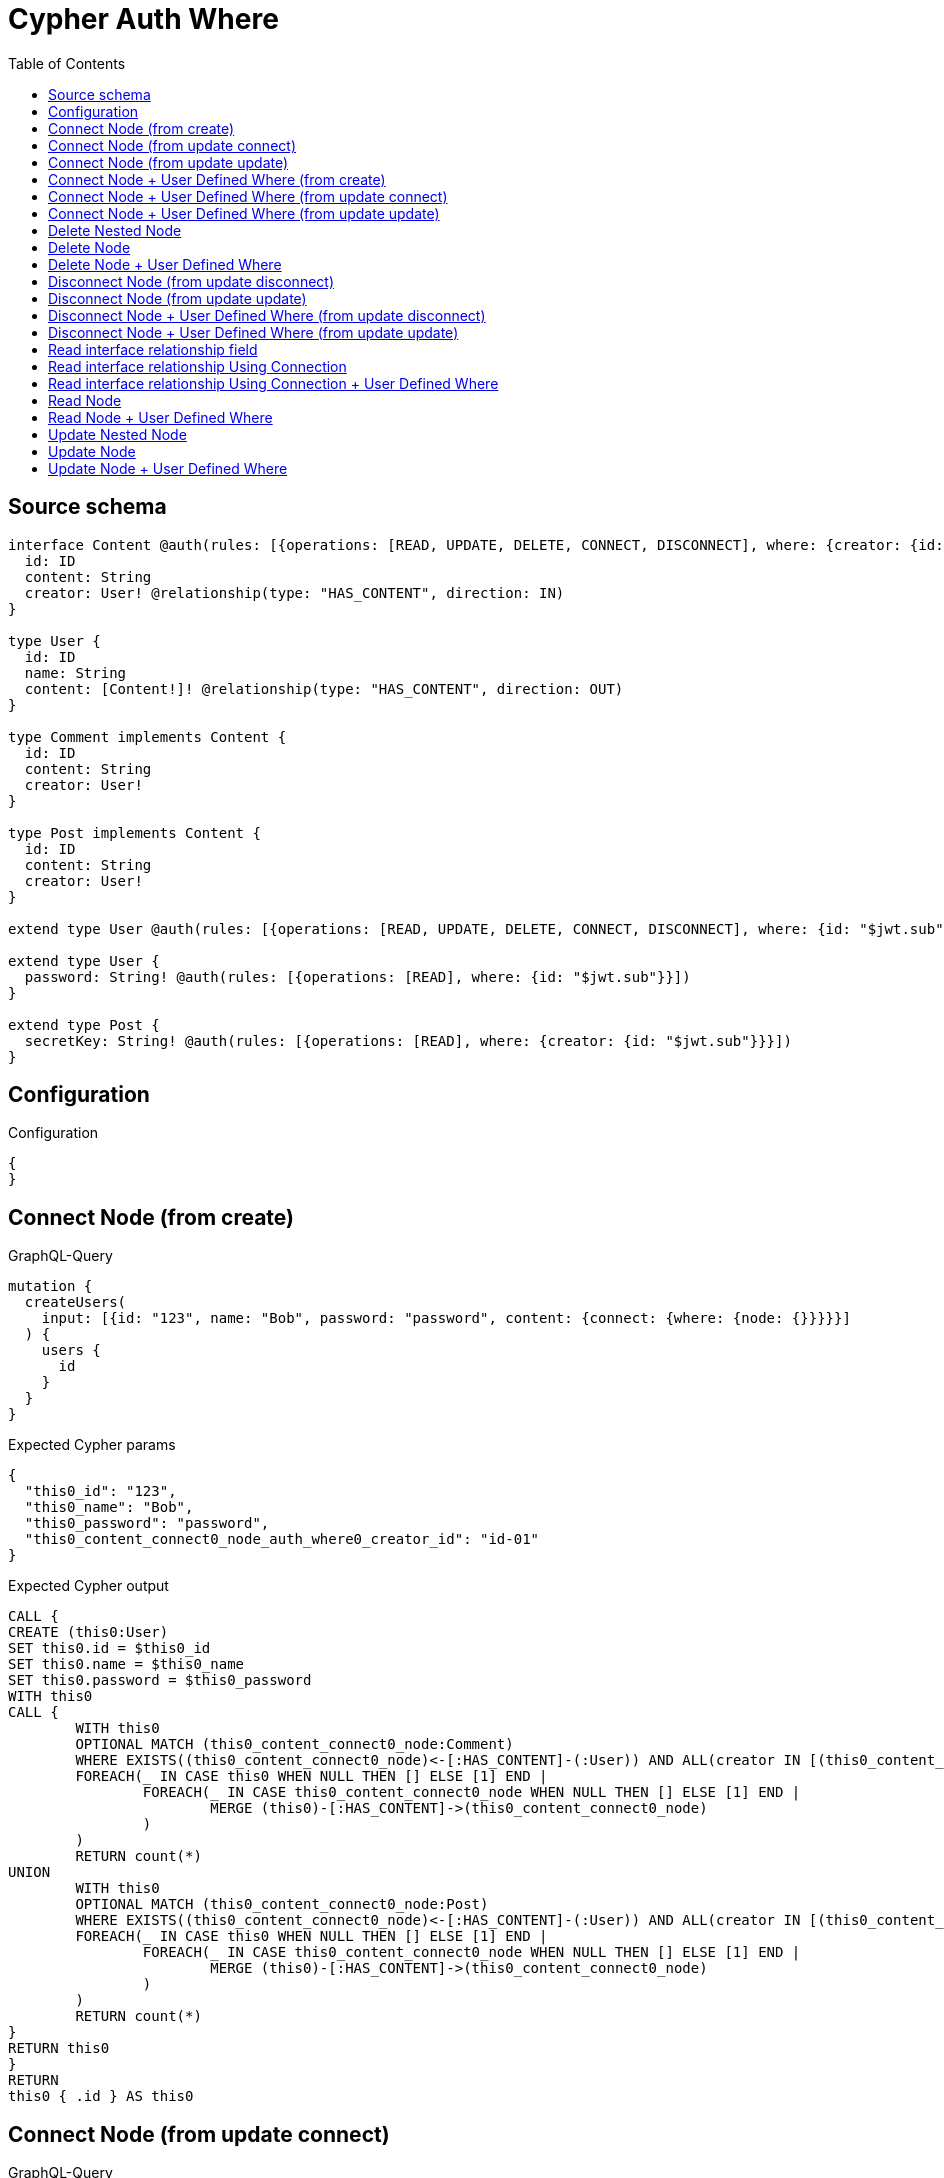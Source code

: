 :toc:

= Cypher Auth Where

== Source schema

[source,graphql,schema=true]
----
interface Content @auth(rules: [{operations: [READ, UPDATE, DELETE, CONNECT, DISCONNECT], where: {creator: {id: "$jwt.sub"}}}]) {
  id: ID
  content: String
  creator: User! @relationship(type: "HAS_CONTENT", direction: IN)
}

type User {
  id: ID
  name: String
  content: [Content!]! @relationship(type: "HAS_CONTENT", direction: OUT)
}

type Comment implements Content {
  id: ID
  content: String
  creator: User!
}

type Post implements Content {
  id: ID
  content: String
  creator: User!
}

extend type User @auth(rules: [{operations: [READ, UPDATE, DELETE, CONNECT, DISCONNECT], where: {id: "$jwt.sub"}}])

extend type User {
  password: String! @auth(rules: [{operations: [READ], where: {id: "$jwt.sub"}}])
}

extend type Post {
  secretKey: String! @auth(rules: [{operations: [READ], where: {creator: {id: "$jwt.sub"}}}])
}
----

== Configuration

.Configuration
[source,json,schema-config=true]
----
{
}
----
== Connect Node (from create)

.GraphQL-Query
[source,graphql]
----
mutation {
  createUsers(
    input: [{id: "123", name: "Bob", password: "password", content: {connect: {where: {node: {}}}}}]
  ) {
    users {
      id
    }
  }
}
----

.Expected Cypher params
[source,json]
----
{
  "this0_id": "123",
  "this0_name": "Bob",
  "this0_password": "password",
  "this0_content_connect0_node_auth_where0_creator_id": "id-01"
}
----

.Expected Cypher output
[source,cypher]
----
CALL {
CREATE (this0:User)
SET this0.id = $this0_id
SET this0.name = $this0_name
SET this0.password = $this0_password
WITH this0
CALL {
	WITH this0
	OPTIONAL MATCH (this0_content_connect0_node:Comment)
	WHERE EXISTS((this0_content_connect0_node)<-[:HAS_CONTENT]-(:User)) AND ALL(creator IN [(this0_content_connect0_node)<-[:HAS_CONTENT]-(creator:User) | creator] WHERE creator.id IS NOT NULL AND creator.id = $this0_content_connect0_node_auth_where0_creator_id)
	FOREACH(_ IN CASE this0 WHEN NULL THEN [] ELSE [1] END | 
		FOREACH(_ IN CASE this0_content_connect0_node WHEN NULL THEN [] ELSE [1] END | 
			MERGE (this0)-[:HAS_CONTENT]->(this0_content_connect0_node)
		)
	)
	RETURN count(*)
UNION
	WITH this0
	OPTIONAL MATCH (this0_content_connect0_node:Post)
	WHERE EXISTS((this0_content_connect0_node)<-[:HAS_CONTENT]-(:User)) AND ALL(creator IN [(this0_content_connect0_node)<-[:HAS_CONTENT]-(creator:User) | creator] WHERE creator.id IS NOT NULL AND creator.id = $this0_content_connect0_node_auth_where0_creator_id)
	FOREACH(_ IN CASE this0 WHEN NULL THEN [] ELSE [1] END | 
		FOREACH(_ IN CASE this0_content_connect0_node WHEN NULL THEN [] ELSE [1] END | 
			MERGE (this0)-[:HAS_CONTENT]->(this0_content_connect0_node)
		)
	)
	RETURN count(*)
}
RETURN this0
}
RETURN 
this0 { .id } AS this0
----

== Connect Node (from update connect)

.GraphQL-Query
[source,graphql]
----
mutation {
  updateUsers(connect: {content: {where: {node: {}}}}) {
    users {
      id
    }
  }
}
----

.Expected Cypher params
[source,json]
----
{
  "this_auth_where0_id": "id-01",
  "this_connect_content0_node_auth_where0_creator_id": "id-01"
}
----

.Expected Cypher output
[source,cypher]
----
MATCH (this:User)
WHERE this.id IS NOT NULL AND this.id = $this_auth_where0_id
WITH this
WHERE this.id IS NOT NULL AND this.id = $this_auth_where0_id
WITH this
CALL {
	WITH this
	OPTIONAL MATCH (this_connect_content0_node:Comment)
	WHERE EXISTS((this_connect_content0_node)<-[:HAS_CONTENT]-(:User)) AND ALL(creator IN [(this_connect_content0_node)<-[:HAS_CONTENT]-(creator:User) | creator] WHERE creator.id IS NOT NULL AND creator.id = $this_connect_content0_node_auth_where0_creator_id)
	FOREACH(_ IN CASE this WHEN NULL THEN [] ELSE [1] END | 
		FOREACH(_ IN CASE this_connect_content0_node WHEN NULL THEN [] ELSE [1] END | 
			MERGE (this)-[:HAS_CONTENT]->(this_connect_content0_node)
		)
	)
	RETURN count(*)
UNION
	WITH this
	OPTIONAL MATCH (this_connect_content0_node:Post)
	WHERE EXISTS((this_connect_content0_node)<-[:HAS_CONTENT]-(:User)) AND ALL(creator IN [(this_connect_content0_node)<-[:HAS_CONTENT]-(creator:User) | creator] WHERE creator.id IS NOT NULL AND creator.id = $this_connect_content0_node_auth_where0_creator_id)
	FOREACH(_ IN CASE this WHEN NULL THEN [] ELSE [1] END | 
		FOREACH(_ IN CASE this_connect_content0_node WHEN NULL THEN [] ELSE [1] END | 
			MERGE (this)-[:HAS_CONTENT]->(this_connect_content0_node)
		)
	)
	RETURN count(*)
}
RETURN this { .id } AS this
----

== Connect Node (from update update)

.GraphQL-Query
[source,graphql]
----
mutation {
  updateUsers(update: {content: {connect: {where: {node: {}}}}}) {
    users {
      id
    }
  }
}
----

.Expected Cypher params
[source,json]
----
{
  "this_auth_where0_id": "id-01",
  "this_content0_connect0_node_auth_where0_creator_id": "id-01"
}
----

.Expected Cypher output
[source,cypher]
----
MATCH (this:User)
WHERE this.id IS NOT NULL AND this.id = $this_auth_where0_id

WITH this
CALL {
WITH this
WHERE this.id IS NOT NULL AND this.id = $this_auth_where0_id
WITH this
CALL {
	WITH this
	OPTIONAL MATCH (this_content0_connect0_node:Comment)
	WHERE EXISTS((this_content0_connect0_node)<-[:HAS_CONTENT]-(:User)) AND ALL(creator IN [(this_content0_connect0_node)<-[:HAS_CONTENT]-(creator:User) | creator] WHERE creator.id IS NOT NULL AND creator.id = $this_content0_connect0_node_auth_where0_creator_id)
	FOREACH(_ IN CASE this WHEN NULL THEN [] ELSE [1] END | 
		FOREACH(_ IN CASE this_content0_connect0_node WHEN NULL THEN [] ELSE [1] END | 
			MERGE (this)-[:HAS_CONTENT]->(this_content0_connect0_node)
		)
	)
	RETURN count(*)
}
RETURN count(*)
UNION
WITH this
WHERE this.id IS NOT NULL AND this.id = $this_auth_where0_id
WITH this
CALL {
	WITH this
	OPTIONAL MATCH (this_content0_connect0_node:Post)
	WHERE EXISTS((this_content0_connect0_node)<-[:HAS_CONTENT]-(:User)) AND ALL(creator IN [(this_content0_connect0_node)<-[:HAS_CONTENT]-(creator:User) | creator] WHERE creator.id IS NOT NULL AND creator.id = $this_content0_connect0_node_auth_where0_creator_id)
	FOREACH(_ IN CASE this WHEN NULL THEN [] ELSE [1] END | 
		FOREACH(_ IN CASE this_content0_connect0_node WHEN NULL THEN [] ELSE [1] END | 
			MERGE (this)-[:HAS_CONTENT]->(this_content0_connect0_node)
		)
	)
	RETURN count(*)
}
RETURN count(*)
}

RETURN this { .id } AS this
----

== Connect Node + User Defined Where (from create)

.GraphQL-Query
[source,graphql]
----
mutation {
  createUsers(
    input: [{id: "123", name: "Bob", password: "password", content: {connect: {where: {node: {id: "post-id"}}}}}]
  ) {
    users {
      id
    }
  }
}
----

.Expected Cypher params
[source,json]
----
{
  "this0_id": "123",
  "this0_name": "Bob",
  "this0_password": "password",
  "this0_content_connect0_node_id": "post-id",
  "this0_content_connect0_node_auth_where0_creator_id": "id-01"
}
----

.Expected Cypher output
[source,cypher]
----
CALL {
CREATE (this0:User)
SET this0.id = $this0_id
SET this0.name = $this0_name
SET this0.password = $this0_password
WITH this0
CALL {
	WITH this0
	OPTIONAL MATCH (this0_content_connect0_node:Comment)
	WHERE this0_content_connect0_node.id = $this0_content_connect0_node_id AND EXISTS((this0_content_connect0_node)<-[:HAS_CONTENT]-(:User)) AND ALL(creator IN [(this0_content_connect0_node)<-[:HAS_CONTENT]-(creator:User) | creator] WHERE creator.id IS NOT NULL AND creator.id = $this0_content_connect0_node_auth_where0_creator_id)
	FOREACH(_ IN CASE this0 WHEN NULL THEN [] ELSE [1] END | 
		FOREACH(_ IN CASE this0_content_connect0_node WHEN NULL THEN [] ELSE [1] END | 
			MERGE (this0)-[:HAS_CONTENT]->(this0_content_connect0_node)
		)
	)
	RETURN count(*)
UNION
	WITH this0
	OPTIONAL MATCH (this0_content_connect0_node:Post)
	WHERE this0_content_connect0_node.id = $this0_content_connect0_node_id AND EXISTS((this0_content_connect0_node)<-[:HAS_CONTENT]-(:User)) AND ALL(creator IN [(this0_content_connect0_node)<-[:HAS_CONTENT]-(creator:User) | creator] WHERE creator.id IS NOT NULL AND creator.id = $this0_content_connect0_node_auth_where0_creator_id)
	FOREACH(_ IN CASE this0 WHEN NULL THEN [] ELSE [1] END | 
		FOREACH(_ IN CASE this0_content_connect0_node WHEN NULL THEN [] ELSE [1] END | 
			MERGE (this0)-[:HAS_CONTENT]->(this0_content_connect0_node)
		)
	)
	RETURN count(*)
}
RETURN this0
}
RETURN 
this0 { .id } AS this0
----

== Connect Node + User Defined Where (from update connect)

.GraphQL-Query
[source,graphql]
----
mutation {
  updateUsers(connect: {content: {where: {node: {id: "some-id"}}}}) {
    users {
      id
    }
  }
}
----

.Expected Cypher params
[source,json]
----
{
  "this_auth_where0_id": "id-01",
  "this_connect_content0_node_id": "some-id",
  "this_connect_content0_node_auth_where0_creator_id": "id-01"
}
----

.Expected Cypher output
[source,cypher]
----
MATCH (this:User)
WHERE this.id IS NOT NULL AND this.id = $this_auth_where0_id
WITH this
WHERE this.id IS NOT NULL AND this.id = $this_auth_where0_id
WITH this
CALL {
	WITH this
	OPTIONAL MATCH (this_connect_content0_node:Comment)
	WHERE this_connect_content0_node.id = $this_connect_content0_node_id AND EXISTS((this_connect_content0_node)<-[:HAS_CONTENT]-(:User)) AND ALL(creator IN [(this_connect_content0_node)<-[:HAS_CONTENT]-(creator:User) | creator] WHERE creator.id IS NOT NULL AND creator.id = $this_connect_content0_node_auth_where0_creator_id)
	FOREACH(_ IN CASE this WHEN NULL THEN [] ELSE [1] END | 
		FOREACH(_ IN CASE this_connect_content0_node WHEN NULL THEN [] ELSE [1] END | 
			MERGE (this)-[:HAS_CONTENT]->(this_connect_content0_node)
		)
	)
	RETURN count(*)
UNION
	WITH this
	OPTIONAL MATCH (this_connect_content0_node:Post)
	WHERE this_connect_content0_node.id = $this_connect_content0_node_id AND EXISTS((this_connect_content0_node)<-[:HAS_CONTENT]-(:User)) AND ALL(creator IN [(this_connect_content0_node)<-[:HAS_CONTENT]-(creator:User) | creator] WHERE creator.id IS NOT NULL AND creator.id = $this_connect_content0_node_auth_where0_creator_id)
	FOREACH(_ IN CASE this WHEN NULL THEN [] ELSE [1] END | 
		FOREACH(_ IN CASE this_connect_content0_node WHEN NULL THEN [] ELSE [1] END | 
			MERGE (this)-[:HAS_CONTENT]->(this_connect_content0_node)
		)
	)
	RETURN count(*)
}
RETURN this { .id } AS this
----

== Connect Node + User Defined Where (from update update)

.GraphQL-Query
[source,graphql]
----
mutation {
  updateUsers(update: {content: {connect: {where: {node: {id: "new-id"}}}}}) {
    users {
      id
    }
  }
}
----

.Expected Cypher params
[source,json]
----
{
  "this_auth_where0_id": "id-01",
  "this_content0_connect0_node_id": "new-id",
  "this_content0_connect0_node_auth_where0_creator_id": "id-01"
}
----

.Expected Cypher output
[source,cypher]
----
MATCH (this:User)
WHERE this.id IS NOT NULL AND this.id = $this_auth_where0_id

WITH this
CALL {
WITH this
WHERE this.id IS NOT NULL AND this.id = $this_auth_where0_id
WITH this
CALL {
	WITH this
	OPTIONAL MATCH (this_content0_connect0_node:Comment)
	WHERE this_content0_connect0_node.id = $this_content0_connect0_node_id AND EXISTS((this_content0_connect0_node)<-[:HAS_CONTENT]-(:User)) AND ALL(creator IN [(this_content0_connect0_node)<-[:HAS_CONTENT]-(creator:User) | creator] WHERE creator.id IS NOT NULL AND creator.id = $this_content0_connect0_node_auth_where0_creator_id)
	FOREACH(_ IN CASE this WHEN NULL THEN [] ELSE [1] END | 
		FOREACH(_ IN CASE this_content0_connect0_node WHEN NULL THEN [] ELSE [1] END | 
			MERGE (this)-[:HAS_CONTENT]->(this_content0_connect0_node)
		)
	)
	RETURN count(*)
}
RETURN count(*)
UNION
WITH this
WHERE this.id IS NOT NULL AND this.id = $this_auth_where0_id
WITH this
CALL {
	WITH this
	OPTIONAL MATCH (this_content0_connect0_node:Post)
	WHERE this_content0_connect0_node.id = $this_content0_connect0_node_id AND EXISTS((this_content0_connect0_node)<-[:HAS_CONTENT]-(:User)) AND ALL(creator IN [(this_content0_connect0_node)<-[:HAS_CONTENT]-(creator:User) | creator] WHERE creator.id IS NOT NULL AND creator.id = $this_content0_connect0_node_auth_where0_creator_id)
	FOREACH(_ IN CASE this WHEN NULL THEN [] ELSE [1] END | 
		FOREACH(_ IN CASE this_content0_connect0_node WHEN NULL THEN [] ELSE [1] END | 
			MERGE (this)-[:HAS_CONTENT]->(this_content0_connect0_node)
		)
	)
	RETURN count(*)
}
RETURN count(*)
}

RETURN this { .id } AS this
----

== Delete Nested Node

.GraphQL-Query
[source,graphql]
----
mutation {
  deleteUsers(delete: {content: {where: {}}}) {
    nodesDeleted
  }
}
----

.Expected Cypher params
[source,json]
----
{
  "this_auth_where0_id": "id-01",
  "this_content_Comment0_auth_where0_creator_id": "id-01",
  "this_content_Post0_auth_where0_creator_id": "id-01"
}
----

.Expected Cypher output
[source,cypher]
----
MATCH (this:User)
WHERE this.id IS NOT NULL AND this.id = $this_auth_where0_id
WITH this
OPTIONAL MATCH (this)-[this_content_Comment0_relationship:HAS_CONTENT]->(this_content_Comment0:Comment)
WHERE EXISTS((this_content_Comment0)<-[:HAS_CONTENT]-(:User)) AND ALL(creator IN [(this_content_Comment0)<-[:HAS_CONTENT]-(creator:User) | creator] WHERE creator.id IS NOT NULL AND creator.id = $this_content_Comment0_auth_where0_creator_id)
WITH this, collect(DISTINCT this_content_Comment0) as this_content_Comment0_to_delete
FOREACH(x IN this_content_Comment0_to_delete | DETACH DELETE x)
WITH this
OPTIONAL MATCH (this)-[this_content_Post0_relationship:HAS_CONTENT]->(this_content_Post0:Post)
WHERE EXISTS((this_content_Post0)<-[:HAS_CONTENT]-(:User)) AND ALL(creator IN [(this_content_Post0)<-[:HAS_CONTENT]-(creator:User) | creator] WHERE creator.id IS NOT NULL AND creator.id = $this_content_Post0_auth_where0_creator_id)
WITH this, collect(DISTINCT this_content_Post0) as this_content_Post0_to_delete
FOREACH(x IN this_content_Post0_to_delete | DETACH DELETE x)
DETACH DELETE this
----

== Delete Node

.GraphQL-Query
[source,graphql]
----
mutation {
  deletePosts {
    nodesDeleted
  }
}
----

.Expected Cypher params
[source,json]
----
{
  "this_auth_where0_creator_id": "id-01"
}
----

.Expected Cypher output
[source,cypher]
----
MATCH (this:Post)
WHERE EXISTS((this)<-[:HAS_CONTENT]-(:User)) AND ALL(creator IN [(this)<-[:HAS_CONTENT]-(creator:User) | creator] WHERE creator.id IS NOT NULL AND creator.id = $this_auth_where0_creator_id)
DETACH DELETE this
----

== Delete Node + User Defined Where

.GraphQL-Query
[source,graphql]
----
mutation {
  deletePosts(where: {content: "Bob"}) {
    nodesDeleted
  }
}
----

.Expected Cypher params
[source,json]
----
{
  "this_content": "Bob",
  "this_auth_where0_creator_id": "id-01"
}
----

.Expected Cypher output
[source,cypher]
----
MATCH (this:Post)
WHERE this.content = $this_content AND EXISTS((this)<-[:HAS_CONTENT]-(:User)) AND ALL(creator IN [(this)<-[:HAS_CONTENT]-(creator:User) | creator] WHERE creator.id IS NOT NULL AND creator.id = $this_auth_where0_creator_id)
DETACH DELETE this
----

== Disconnect Node (from update disconnect)

.GraphQL-Query
[source,graphql]
----
mutation {
  updateUsers(disconnect: {content: {where: {}}}) {
    users {
      id
    }
  }
}
----

.Expected Cypher params
[source,json]
----
{
  "this_auth_where0_id": "id-01",
  "this_disconnect_content0_auth_where0_creator_id": "id-01",
  "updateUsers": {
    "args": {
      "disconnect": {
        "content": [
          {
            "where": {}
          }
        ]
      }
    }
  }
}
----

.Expected Cypher output
[source,cypher]
----
MATCH (this:User)
WHERE this.id IS NOT NULL AND this.id = $this_auth_where0_id
WITH this
WHERE this.id IS NOT NULL AND this.id = $this_auth_where0_id
WITH this
CALL {
WITH this
OPTIONAL MATCH (this)-[this_disconnect_content0_rel:HAS_CONTENT]->(this_disconnect_content0:Comment)
WHERE EXISTS((this_disconnect_content0)<-[:HAS_CONTENT]-(:User)) AND ALL(creator IN [(this_disconnect_content0)<-[:HAS_CONTENT]-(creator:User) | creator] WHERE creator.id IS NOT NULL AND creator.id = $this_disconnect_content0_auth_where0_creator_id)
FOREACH(_ IN CASE this_disconnect_content0 WHEN NULL THEN [] ELSE [1] END | 
DELETE this_disconnect_content0_rel
)
RETURN count(*)
UNION
WITH this
OPTIONAL MATCH (this)-[this_disconnect_content0_rel:HAS_CONTENT]->(this_disconnect_content0:Post)
WHERE EXISTS((this_disconnect_content0)<-[:HAS_CONTENT]-(:User)) AND ALL(creator IN [(this_disconnect_content0)<-[:HAS_CONTENT]-(creator:User) | creator] WHERE creator.id IS NOT NULL AND creator.id = $this_disconnect_content0_auth_where0_creator_id)
FOREACH(_ IN CASE this_disconnect_content0 WHEN NULL THEN [] ELSE [1] END | 
DELETE this_disconnect_content0_rel
)
RETURN count(*)
}
RETURN this { .id } AS this
----

== Disconnect Node (from update update)

.GraphQL-Query
[source,graphql]
----
mutation {
  updateUsers(update: {content: {disconnect: {where: {}}}}) {
    users {
      id
    }
  }
}
----

.Expected Cypher params
[source,json]
----
{
  "this_auth_where0_id": "id-01",
  "this_content0_disconnect0_auth_where0_creator_id": "id-01"
}
----

.Expected Cypher output
[source,cypher]
----
MATCH (this:User)
WHERE this.id IS NOT NULL AND this.id = $this_auth_where0_id

WITH this
CALL {
WITH this
WHERE this.id IS NOT NULL AND this.id = $this_auth_where0_id
WITH this
CALL {
WITH this
OPTIONAL MATCH (this)-[this_content0_disconnect0_rel:HAS_CONTENT]->(this_content0_disconnect0:Comment)
WHERE EXISTS((this_content0_disconnect0)<-[:HAS_CONTENT]-(:User)) AND ALL(creator IN [(this_content0_disconnect0)<-[:HAS_CONTENT]-(creator:User) | creator] WHERE creator.id IS NOT NULL AND creator.id = $this_content0_disconnect0_auth_where0_creator_id)
FOREACH(_ IN CASE this_content0_disconnect0 WHEN NULL THEN [] ELSE [1] END | 
DELETE this_content0_disconnect0_rel
)
RETURN count(*)
}
RETURN count(*)
UNION
WITH this
WHERE this.id IS NOT NULL AND this.id = $this_auth_where0_id
WITH this
CALL {
WITH this
OPTIONAL MATCH (this)-[this_content0_disconnect0_rel:HAS_CONTENT]->(this_content0_disconnect0:Post)
WHERE EXISTS((this_content0_disconnect0)<-[:HAS_CONTENT]-(:User)) AND ALL(creator IN [(this_content0_disconnect0)<-[:HAS_CONTENT]-(creator:User) | creator] WHERE creator.id IS NOT NULL AND creator.id = $this_content0_disconnect0_auth_where0_creator_id)
FOREACH(_ IN CASE this_content0_disconnect0 WHEN NULL THEN [] ELSE [1] END | 
DELETE this_content0_disconnect0_rel
)
RETURN count(*)
}
RETURN count(*)
}

RETURN this { .id } AS this
----

== Disconnect Node + User Defined Where (from update disconnect)

.GraphQL-Query
[source,graphql]
----
mutation {
  updateUsers(disconnect: {content: {where: {node: {id: "some-id"}}}}) {
    users {
      id
    }
  }
}
----

.Expected Cypher params
[source,json]
----
{
  "this_auth_where0_id": "id-01",
  "this_disconnect_content0_auth_where0_creator_id": "id-01",
  "updateUsers": {
    "args": {
      "disconnect": {
        "content": [
          {
            "where": {
              "node": {
                "id": "some-id"
              }
            }
          }
        ]
      }
    }
  }
}
----

.Expected Cypher output
[source,cypher]
----
MATCH (this:User)
WHERE this.id IS NOT NULL AND this.id = $this_auth_where0_id
WITH this
WHERE this.id IS NOT NULL AND this.id = $this_auth_where0_id
WITH this
CALL {
WITH this
OPTIONAL MATCH (this)-[this_disconnect_content0_rel:HAS_CONTENT]->(this_disconnect_content0:Comment)
WHERE this_disconnect_content0.id = $updateUsers.args.disconnect.content[0].where.node.id AND EXISTS((this_disconnect_content0)<-[:HAS_CONTENT]-(:User)) AND ALL(creator IN [(this_disconnect_content0)<-[:HAS_CONTENT]-(creator:User) | creator] WHERE creator.id IS NOT NULL AND creator.id = $this_disconnect_content0_auth_where0_creator_id)
FOREACH(_ IN CASE this_disconnect_content0 WHEN NULL THEN [] ELSE [1] END | 
DELETE this_disconnect_content0_rel
)
RETURN count(*)
UNION
WITH this
OPTIONAL MATCH (this)-[this_disconnect_content0_rel:HAS_CONTENT]->(this_disconnect_content0:Post)
WHERE this_disconnect_content0.id = $updateUsers.args.disconnect.content[0].where.node.id AND EXISTS((this_disconnect_content0)<-[:HAS_CONTENT]-(:User)) AND ALL(creator IN [(this_disconnect_content0)<-[:HAS_CONTENT]-(creator:User) | creator] WHERE creator.id IS NOT NULL AND creator.id = $this_disconnect_content0_auth_where0_creator_id)
FOREACH(_ IN CASE this_disconnect_content0 WHEN NULL THEN [] ELSE [1] END | 
DELETE this_disconnect_content0_rel
)
RETURN count(*)
}
RETURN this { .id } AS this
----

== Disconnect Node + User Defined Where (from update update)

.GraphQL-Query
[source,graphql]
----
mutation {
  updateUsers(update: {content: [{disconnect: {where: {node: {id: "new-id"}}}}]}) {
    users {
      id
    }
  }
}
----

.Expected Cypher params
[source,json]
----
{
  "this_auth_where0_id": "id-01",
  "this_content0_disconnect0_auth_where0_creator_id": "id-01",
  "updateUsers": {
    "args": {
      "update": {
        "content": [
          {
            "disconnect": [
              {
                "where": {
                  "node": {
                    "id": "new-id"
                  }
                }
              }
            ]
          }
        ]
      }
    }
  }
}
----

.Expected Cypher output
[source,cypher]
----
MATCH (this:User)
WHERE this.id IS NOT NULL AND this.id = $this_auth_where0_id

WITH this
CALL {
WITH this
WHERE this.id IS NOT NULL AND this.id = $this_auth_where0_id
WITH this
CALL {
WITH this
OPTIONAL MATCH (this)-[this_content0_disconnect0_rel:HAS_CONTENT]->(this_content0_disconnect0:Comment)
WHERE this_content0_disconnect0.id = $updateUsers.args.update.content[0].disconnect[0].where.node.id AND EXISTS((this_content0_disconnect0)<-[:HAS_CONTENT]-(:User)) AND ALL(creator IN [(this_content0_disconnect0)<-[:HAS_CONTENT]-(creator:User) | creator] WHERE creator.id IS NOT NULL AND creator.id = $this_content0_disconnect0_auth_where0_creator_id)
FOREACH(_ IN CASE this_content0_disconnect0 WHEN NULL THEN [] ELSE [1] END | 
DELETE this_content0_disconnect0_rel
)
RETURN count(*)
}
RETURN count(*)
UNION
WITH this
WHERE this.id IS NOT NULL AND this.id = $this_auth_where0_id
WITH this
CALL {
WITH this
OPTIONAL MATCH (this)-[this_content0_disconnect0_rel:HAS_CONTENT]->(this_content0_disconnect0:Post)
WHERE this_content0_disconnect0.id = $updateUsers.args.update.content[0].disconnect[0].where.node.id AND EXISTS((this_content0_disconnect0)<-[:HAS_CONTENT]-(:User)) AND ALL(creator IN [(this_content0_disconnect0)<-[:HAS_CONTENT]-(creator:User) | creator] WHERE creator.id IS NOT NULL AND creator.id = $this_content0_disconnect0_auth_where0_creator_id)
FOREACH(_ IN CASE this_content0_disconnect0 WHEN NULL THEN [] ELSE [1] END | 
DELETE this_content0_disconnect0_rel
)
RETURN count(*)
}
RETURN count(*)
}

RETURN this { .id } AS this
----

== Read interface relationship field

.GraphQL-Query
[source,graphql]
----
{
  users {
    id
    content {
      ... on Post {
        id
      }
    }
  }
}
----

.Expected Cypher params
[source,json]
----
{
  "this_auth_where0_id": "id-01",
  "this_Comment_auth_where0_creator_id": "id-01",
  "this_Post_auth_where0_creator_id": "id-01"
}
----

.Expected Cypher output
[source,cypher]
----
MATCH (this:User)
WHERE this.id IS NOT NULL AND this.id = $this_auth_where0_id
WITH this
CALL {
WITH this
MATCH (this)-[:HAS_CONTENT]->(this_Comment:Comment)
WHERE EXISTS((this_Comment)<-[:HAS_CONTENT]-(:User)) AND ALL(creator IN [(this_Comment)<-[:HAS_CONTENT]-(creator:User) | creator] WHERE creator.id IS NOT NULL AND creator.id = $this_Comment_auth_where0_creator_id)
RETURN { __resolveType: "Comment" } AS content
UNION
WITH this
MATCH (this)-[:HAS_CONTENT]->(this_Post:Post)
WHERE EXISTS((this_Post)<-[:HAS_CONTENT]-(:User)) AND ALL(creator IN [(this_Post)<-[:HAS_CONTENT]-(creator:User) | creator] WHERE creator.id IS NOT NULL AND creator.id = $this_Post_auth_where0_creator_id)
RETURN { __resolveType: "Post", id: this_Post.id } AS content
}
RETURN this { .id, content: collect(content) } as this
----

== Read interface relationship Using Connection

.GraphQL-Query
[source,graphql]
----
{
  users {
    id
    contentConnection {
      edges {
        node {
          ... on Post {
            id
          }
        }
      }
    }
  }
}
----

.Expected Cypher params
[source,json]
----
{
  "this_auth_where0_id": "id-01",
  "this_Comment_auth_where0_creator_id": "id-01",
  "this_Post_auth_where0_creator_id": "id-01"
}
----

.Expected Cypher output
[source,cypher]
----
MATCH (this:User)
WHERE this.id IS NOT NULL AND this.id = $this_auth_where0_id
CALL {
WITH this
CALL {
WITH this
MATCH (this)-[this_has_content_relationship:HAS_CONTENT]->(this_Comment:Comment)
WHERE EXISTS((this_Comment)<-[:HAS_CONTENT]-(:User)) AND ALL(creator IN [(this_Comment)<-[:HAS_CONTENT]-(creator:User) | creator] WHERE creator.id IS NOT NULL AND creator.id = $this_Comment_auth_where0_creator_id)
WITH { node: { __resolveType: "Comment" } } AS edge
RETURN edge
UNION
WITH this
MATCH (this)-[this_has_content_relationship:HAS_CONTENT]->(this_Post:Post)
WHERE EXISTS((this_Post)<-[:HAS_CONTENT]-(:User)) AND ALL(creator IN [(this_Post)<-[:HAS_CONTENT]-(creator:User) | creator] WHERE creator.id IS NOT NULL AND creator.id = $this_Post_auth_where0_creator_id)
WITH { node: { __resolveType: "Post", id: this_Post.id } } AS edge
RETURN edge
}
WITH collect(edge) as edges, count(edge) as totalCount
RETURN { edges: edges, totalCount: size(edges) } AS contentConnection
}
RETURN this { .id, contentConnection } as this
----

== Read interface relationship Using Connection + User Defined Where

.GraphQL-Query
[source,graphql]
----
{
  users {
    id
    contentConnection(where: {node: {id: "some-id"}}) {
      edges {
        node {
          ... on Post {
            id
          }
        }
      }
    }
  }
}
----

.Expected Cypher params
[source,json]
----
{
  "this_auth_where0_id": "id-01",
  "this_Comment_auth_where0_creator_id": "id-01",
  "this_Post_auth_where0_creator_id": "id-01",
  "this_contentConnection": {
    "args": {
      "where": {
        "node": {
          "id": "some-id"
        }
      }
    }
  }
}
----

.Expected Cypher output
[source,cypher]
----
MATCH (this:User)
WHERE this.id IS NOT NULL AND this.id = $this_auth_where0_id
CALL {
WITH this
CALL {
WITH this
MATCH (this)-[this_has_content_relationship:HAS_CONTENT]->(this_Comment:Comment)
WHERE this_Comment.id = $this_contentConnection.args.where.node.id AND EXISTS((this_Comment)<-[:HAS_CONTENT]-(:User)) AND ALL(creator IN [(this_Comment)<-[:HAS_CONTENT]-(creator:User) | creator] WHERE creator.id IS NOT NULL AND creator.id = $this_Comment_auth_where0_creator_id)
WITH { node: { __resolveType: "Comment" } } AS edge
RETURN edge
UNION
WITH this
MATCH (this)-[this_has_content_relationship:HAS_CONTENT]->(this_Post:Post)
WHERE this_Post.id = $this_contentConnection.args.where.node.id AND EXISTS((this_Post)<-[:HAS_CONTENT]-(:User)) AND ALL(creator IN [(this_Post)<-[:HAS_CONTENT]-(creator:User) | creator] WHERE creator.id IS NOT NULL AND creator.id = $this_Post_auth_where0_creator_id)
WITH { node: { __resolveType: "Post", id: this_Post.id } } AS edge
RETURN edge
}
WITH collect(edge) as edges, count(edge) as totalCount
RETURN { edges: edges, totalCount: size(edges) } AS contentConnection
}
RETURN this { .id, contentConnection } as this
----

== Read Node

.GraphQL-Query
[source,graphql]
----
{
  posts {
    id
  }
}
----

.Expected Cypher params
[source,json]
----
{
  "this_auth_where0_creator_id": "id-01"
}
----

.Expected Cypher output
[source,cypher]
----
MATCH (this:Post)
WHERE EXISTS((this)<-[:HAS_CONTENT]-(:User)) AND ALL(creator IN [(this)<-[:HAS_CONTENT]-(creator:User) | creator] WHERE creator.id IS NOT NULL AND creator.id = $this_auth_where0_creator_id)
RETURN this { .id } as this
----

== Read Node + User Defined Where

.GraphQL-Query
[source,graphql]
----
{
  posts(where: {content: "bob"}) {
    id
  }
}
----

.Expected Cypher params
[source,json]
----
{
  "this_content": "bob",
  "this_auth_where0_creator_id": "id-01"
}
----

.Expected Cypher output
[source,cypher]
----
MATCH (this:Post)
WHERE this.content = $this_content AND EXISTS((this)<-[:HAS_CONTENT]-(:User)) AND ALL(creator IN [(this)<-[:HAS_CONTENT]-(creator:User) | creator] WHERE creator.id IS NOT NULL AND creator.id = $this_auth_where0_creator_id)
RETURN this { .id } as this
----

== Update Nested Node

.GraphQL-Query
[source,graphql]
----
mutation {
  updateUsers(update: {content: {update: {node: {id: "new-id"}}}}) {
    users {
      id
    }
  }
}
----

.Expected Cypher params
[source,json]
----
{
  "this_auth_where0_id": "id-01",
  "this_content0_auth_where0_creator_id": "id-01",
  "this_update_content0_id": "new-id",
  "auth": {
    "isAuthenticated": true,
    "roles": [
      "admin"
    ],
    "jwt": {
      "roles": [
        "admin"
      ],
      "sub": "id-01"
    }
  },
  "updateUsers": {
    "args": {
      "update": {
        "content": [
          {
            "update": {
              "node": {
                "id": "new-id"
              }
            }
          }
        ]
      }
    }
  }
}
----

.Expected Cypher output
[source,cypher]
----
MATCH (this:User)
WHERE this.id IS NOT NULL AND this.id = $this_auth_where0_id

WITH this
CALL {
WITH this
OPTIONAL MATCH (this)-[this_has_content0_relationship:HAS_CONTENT]->(this_content0:Comment)
WHERE EXISTS((this_content0)<-[:HAS_CONTENT]-(:User)) AND ALL(creator IN [(this_content0)<-[:HAS_CONTENT]-(creator:User) | creator] WHERE creator.id IS NOT NULL AND creator.id = $this_content0_auth_where0_creator_id)
CALL apoc.do.when(this_content0 IS NOT NULL, "

SET this_content0.id = $this_update_content0_id

RETURN count(*)
", "", {this:this, updateUsers: $updateUsers, this_content0:this_content0, auth:$auth,this_update_content0_id:$this_update_content0_id})
YIELD value as _
RETURN count(*)
UNION
WITH this
OPTIONAL MATCH (this)-[this_has_content0_relationship:HAS_CONTENT]->(this_content0:Post)
WHERE EXISTS((this_content0)<-[:HAS_CONTENT]-(:User)) AND ALL(creator IN [(this_content0)<-[:HAS_CONTENT]-(creator:User) | creator] WHERE creator.id IS NOT NULL AND creator.id = $this_content0_auth_where0_creator_id)
CALL apoc.do.when(this_content0 IS NOT NULL, "

SET this_content0.id = $this_update_content0_id

RETURN count(*)
", "", {this:this, updateUsers: $updateUsers, this_content0:this_content0, auth:$auth,this_update_content0_id:$this_update_content0_id})
YIELD value as _
RETURN count(*)
}

RETURN this { .id } AS this
----

== Update Node

.GraphQL-Query
[source,graphql]
----
mutation {
  updatePosts(update: {content: "Bob"}) {
    posts {
      id
    }
  }
}
----

.Expected Cypher params
[source,json]
----
{
  "this_auth_where0_creator_id": "id-01",
  "this_update_content": "Bob"
}
----

.Expected Cypher output
[source,cypher]
----
MATCH (this:Post)
WHERE EXISTS((this)<-[:HAS_CONTENT]-(:User)) AND ALL(creator IN [(this)<-[:HAS_CONTENT]-(creator:User) | creator] WHERE creator.id IS NOT NULL AND creator.id = $this_auth_where0_creator_id)

SET this.content = $this_update_content

RETURN this { .id } AS this
----

== Update Node + User Defined Where

.GraphQL-Query
[source,graphql]
----
mutation {
  updatePosts(where: {content: "bob"}, update: {content: "Bob"}) {
    posts {
      id
    }
  }
}
----

.Expected Cypher params
[source,json]
----
{
  "this_content": "bob",
  "this_auth_where0_creator_id": "id-01",
  "this_update_content": "Bob"
}
----

.Expected Cypher output
[source,cypher]
----
MATCH (this:Post)
WHERE this.content = $this_content AND EXISTS((this)<-[:HAS_CONTENT]-(:User)) AND ALL(creator IN [(this)<-[:HAS_CONTENT]-(creator:User) | creator] WHERE creator.id IS NOT NULL AND creator.id = $this_auth_where0_creator_id)

SET this.content = $this_update_content

RETURN this { .id } AS this
----

